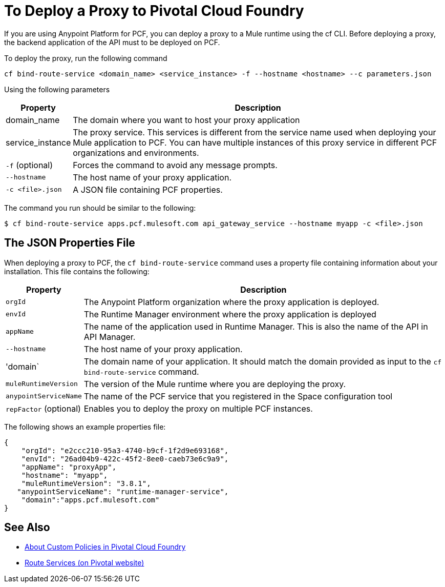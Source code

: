 = To Deploy a Proxy to Pivotal Cloud Foundry

If you are using Anypoint Platform for PCF, you can deploy a proxy to a Mule runtime using the cf CLI. Before deploying a proxy, the backend application of the API must to be deployed on PCF.

To deploy the proxy, run the following command

----
cf bind-route-service <domain_name> <service_instance> -f --hostname <hostname> --c parameters.json
----

Using the following parameters

[%header%autowidth.spread]
|===
|Property |Description
|domain_name| The domain where you want to host your proxy application
|service_instance | The proxy service. This services is different from the service name used when deploying your Mule application to PCF. You can have multiple instances of this proxy service in different PCF organizations and environments.
|`-f` (optional) | Forces the command to avoid any message prompts.
|`--hostname` | The host name of your proxy application.
|`-c <file>.json`| A JSON file containing PCF properties.
|===

The command you run should be similar to the following:

----
$ cf bind-route-service apps.pcf.mulesoft.com api_gateway_service --hostname myapp -c <file>.json
----

== The JSON Properties File

When deploying a proxy to PCF, the `cf bind-route-service` command uses a property file containing information about your installation. This file contains the following:

[%header%autowidth.spread]
|===
|Property |Description
|`orgId` | The Anypoint Platform organization where the proxy application is deployed.
|`envId` | The Runtime Manager environment where the proxy application is deployed
|`appName` | The name of the application used in Runtime Manager. This is also the name of the API in API Manager.
|`--hostname` | The host name of your proxy application.
|'domain` | The domain name of your application. It should match the domain provided as input to the `cf bind-route-service` command.
| `muleRuntimeVersion` | The version of the Mule runtime where you are deploying the proxy.
| `anypointServiceName`| The name of the PCF service that you registered in the Space configuration tool
|`repFactor` (optional) | Enables you to deploy the proxy on multiple PCF instances.
|===

The following shows an example properties file:

[source, json, linenums]
----
{
    "orgId": "e2ccc210-95a3-4740-b9cf-1f2d9e693168",
    "envId": "26ad04b9-422c-45f2-8ee0-caeb73e6c9a9",
    "appName": "proxyApp",
    "hostname": "myapp",
    "muleRuntimeVersion": "3.8.1",
   "anypointServiceName": "runtime-manager-service",
    "domain":"apps.pcf.mulesoft.com"
}
----

== See Also

* link:create-policy-pcf[About Custom Policies in Pivotal Cloud Foundry]
* link:https://docs.pivotal.io/pivotalcf/1-10/services/route-services.html[Route Services (on Pivotal website)]